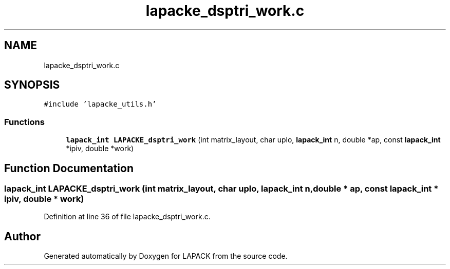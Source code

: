 .TH "lapacke_dsptri_work.c" 3 "Tue Nov 14 2017" "Version 3.8.0" "LAPACK" \" -*- nroff -*-
.ad l
.nh
.SH NAME
lapacke_dsptri_work.c
.SH SYNOPSIS
.br
.PP
\fC#include 'lapacke_utils\&.h'\fP
.br

.SS "Functions"

.in +1c
.ti -1c
.RI "\fBlapack_int\fP \fBLAPACKE_dsptri_work\fP (int matrix_layout, char uplo, \fBlapack_int\fP n, double *ap, const \fBlapack_int\fP *ipiv, double *work)"
.br
.in -1c
.SH "Function Documentation"
.PP 
.SS "\fBlapack_int\fP LAPACKE_dsptri_work (int matrix_layout, char uplo, \fBlapack_int\fP n, double * ap, const \fBlapack_int\fP * ipiv, double * work)"

.PP
Definition at line 36 of file lapacke_dsptri_work\&.c\&.
.SH "Author"
.PP 
Generated automatically by Doxygen for LAPACK from the source code\&.
